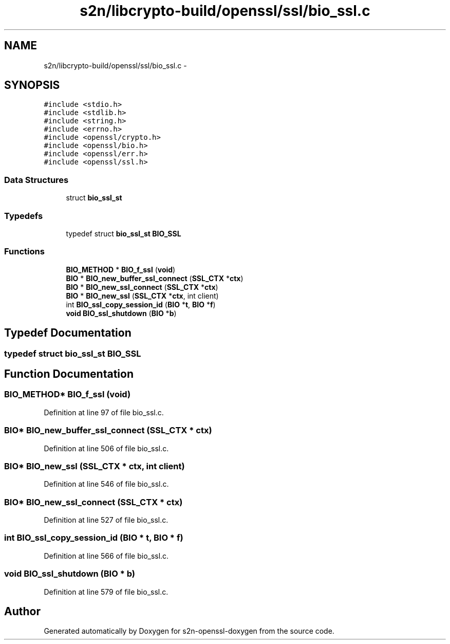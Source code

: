 .TH "s2n/libcrypto-build/openssl/ssl/bio_ssl.c" 3 "Thu Jun 30 2016" "s2n-openssl-doxygen" \" -*- nroff -*-
.ad l
.nh
.SH NAME
s2n/libcrypto-build/openssl/ssl/bio_ssl.c \- 
.SH SYNOPSIS
.br
.PP
\fC#include <stdio\&.h>\fP
.br
\fC#include <stdlib\&.h>\fP
.br
\fC#include <string\&.h>\fP
.br
\fC#include <errno\&.h>\fP
.br
\fC#include <openssl/crypto\&.h>\fP
.br
\fC#include <openssl/bio\&.h>\fP
.br
\fC#include <openssl/err\&.h>\fP
.br
\fC#include <openssl/ssl\&.h>\fP
.br

.SS "Data Structures"

.in +1c
.ti -1c
.RI "struct \fBbio_ssl_st\fP"
.br
.in -1c
.SS "Typedefs"

.in +1c
.ti -1c
.RI "typedef struct \fBbio_ssl_st\fP \fBBIO_SSL\fP"
.br
.in -1c
.SS "Functions"

.in +1c
.ti -1c
.RI "\fBBIO_METHOD\fP * \fBBIO_f_ssl\fP (\fBvoid\fP)"
.br
.ti -1c
.RI "\fBBIO\fP * \fBBIO_new_buffer_ssl_connect\fP (\fBSSL_CTX\fP *\fBctx\fP)"
.br
.ti -1c
.RI "\fBBIO\fP * \fBBIO_new_ssl_connect\fP (\fBSSL_CTX\fP *\fBctx\fP)"
.br
.ti -1c
.RI "\fBBIO\fP * \fBBIO_new_ssl\fP (\fBSSL_CTX\fP *\fBctx\fP, int client)"
.br
.ti -1c
.RI "int \fBBIO_ssl_copy_session_id\fP (\fBBIO\fP *\fBt\fP, \fBBIO\fP *\fBf\fP)"
.br
.ti -1c
.RI "\fBvoid\fP \fBBIO_ssl_shutdown\fP (\fBBIO\fP *\fBb\fP)"
.br
.in -1c
.SH "Typedef Documentation"
.PP 
.SS "typedef struct \fBbio_ssl_st\fP  \fBBIO_SSL\fP"

.SH "Function Documentation"
.PP 
.SS "\fBBIO_METHOD\fP* BIO_f_ssl (\fBvoid\fP)"

.PP
Definition at line 97 of file bio_ssl\&.c\&.
.SS "\fBBIO\fP* BIO_new_buffer_ssl_connect (\fBSSL_CTX\fP * ctx)"

.PP
Definition at line 506 of file bio_ssl\&.c\&.
.SS "\fBBIO\fP* BIO_new_ssl (\fBSSL_CTX\fP * ctx, int client)"

.PP
Definition at line 546 of file bio_ssl\&.c\&.
.SS "\fBBIO\fP* BIO_new_ssl_connect (\fBSSL_CTX\fP * ctx)"

.PP
Definition at line 527 of file bio_ssl\&.c\&.
.SS "int BIO_ssl_copy_session_id (\fBBIO\fP * t, \fBBIO\fP * f)"

.PP
Definition at line 566 of file bio_ssl\&.c\&.
.SS "\fBvoid\fP BIO_ssl_shutdown (\fBBIO\fP * b)"

.PP
Definition at line 579 of file bio_ssl\&.c\&.
.SH "Author"
.PP 
Generated automatically by Doxygen for s2n-openssl-doxygen from the source code\&.
